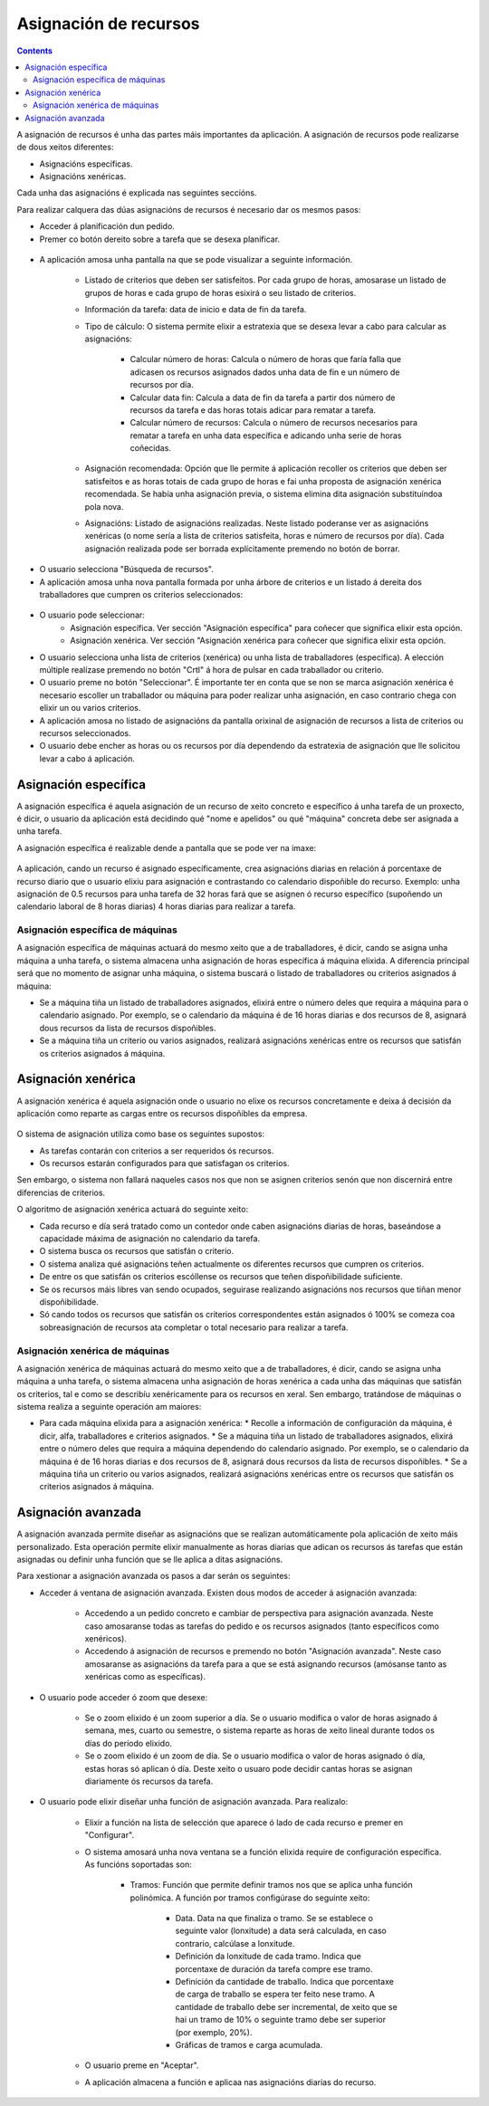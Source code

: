 Asignación de recursos
######################

.. asigacion_
.. contents::

A asignación de recursos é unha das partes máis importantes da aplicación. A asignación de recursos pode realizarse de dous xeitos diferentes:

* Asignacións específicas.
* Asignacións xenéricas.

Cada unha das asignacións é explicada nas seguintes seccións.

Para realizar calquera das dúas asignacións de recursos é necesario dar os mesmos pasos:

* Acceder á planificación dun pedido.
* Premer co botón dereito sobre a tarefa que se desexa planificar.

.. figure:: images/resource-assignment-planning.png
   :scale: 70

* A aplicación amosa unha pantalla na que se pode visualizar a seguinte información.

   * Listado de criterios que deben ser satisfeitos. Por cada grupo de horas, amosarase un listado de grupos de horas e cada grupo de horas esixirá o seu listado de criterios.
   * Información da tarefa: data de inicio e data de fin da tarefa.
   * Tipo de cálculo: O sistema permite elixir a estratexia que se desexa levar a cabo para calcular as asignacións:

      * Calcular número de horas: Calcula o número de horas que faría falla que adicasen os recursos asignados dados unha data de fin e un número de recursos por día.
      * Calcular data fin: Calcula a data de fin da tarefa a partir dos número de recursos da tarefa e das horas totais adicar para rematar a tarefa.
      * Calcular número de recursos: Calcula o número de recursos necesarios para rematar a tarefa en unha data específica e adicando unha serie de horas coñecidas.
   * Asignación recomendada: Opción que lle permite á aplicación recoller os criterios que deben ser satisfeitos e as horas totais de cada grupo de horas e fai unha proposta de asignación xenérica recomendada. Se había unha asignación previa, o sistema elimina dita asignación substituíndoa pola nova.
   * Asignacións: Listado de asignacións realizadas. Neste listado poderanse ver as asignacións xenéricas (o nome sería a lista de criterios satisfeita, horas e número de recursos por día). Cada asignación realizada pode ser borrada explícitamente premendo no botón de borrar.

.. figure:: images/resource-assignment.png
   :scale: 70


* O usuario selecciona "Búsqueda de recursos".
* A aplicación amosa unha nova pantalla formada por unha árbore de criterios e un listado á dereita dos traballadores que cumpren os criterios seleccionados:

.. figure:: images/resource-assignment-search.png
   :scale: 70

* O usuario pode seleccionar:
   * Asignación específica. Ver sección "Asignación específica" para coñecer que significa elixir esta opción.
   * Asignación xenérica. Ver sección "Asignación xenérica para coñecer que significa elixir esta opción.

* O usuario selecciona unha lista de criterios (xenérica) ou unha lista de traballadores (específica). A elección múltiple realízase premendo no botón "Crtl" á hora de pulsar en cada traballador ou criterio.

* O usuario preme no botón "Seleccionar". É importante ter en conta que se non se marca asignación xenérica é necesario escoller un traballador ou máquina para poder realizar unha asignación, en caso contrario chega con elixir un ou varios criterios.

* A aplicación amosa no listado de asignacións da pantalla orixinal de asignación de recursos a lista de criterios ou recursos seleccionados.

* O usuario debe encher as horas ou os recursos por día dependendo da estratexia de asignación que lle solicitou levar a cabo á aplicación.


Asignación específica
=====================

A asignación específica é aquela asignación de un recurso de xeito concreto e específico á unha tarefa de un proxecto, é dicir, o usuario da aplicación está decidindo qué "nome e apelidos" ou qué "máquina" concreta debe ser asignada a unha tarefa.

A asignación específica é realizable dende a pantalla que se pode ver na imaxe:


.. figure:: images/asignacion-especifica.png
   :scale: 70

A aplicación, cando un recurso é asignado específicamente, crea asignacións diarias en relación á porcentaxe de recurso diario que o usuario elixiu para asignación e contrastando co calendario dispoñible do recurso. Exemplo: unha asignación de 0.5 recursos  para unha tarefa de 32 horas fará que se asignen ó recurso específico (supoñendo un calendario laboral de 8 horas diarias) 4 horas diarias para realizar a tarefa.

Asignación específica de máquinas
---------------------------------

A asignación específica de máquinas actuará do mesmo xeito que a de traballadores, é dicir, cando se asigna unha máquina a unha tarefa, o sistema almacena unha asignación de horas específica á máquina elixida. A diferencia principal será que no momento de asignar unha máquina, o sistema buscará o listado de traballadores ou criterios asignados á máquina:

* Se a máquina tiña un listado de traballadores asignados, elixirá entre o número deles que requira a máquina para o calendario asignado. Por exemplo, se o calendario da máquina é de 16 horas diarias e dos recursos de 8, asignará dous recursos da lista de recursos dispoñibles.
* Se a máquina tiña un criterio ou varios asignados, realizará asignacións xenéricas entre os recursos que satisfán os criterios asignados á máquina.

Asignación xenérica
===================

A asignación xenérica é aquela asignación onde o usuario no elixe os recursos concretamente e deixa á decisión da aplicación como reparte as cargas entre os recursos dispoñibles da empresa.

.. figure:: images/asignacion-xenerica.png
   :scale: 70

O sistema de asignación utiliza como base os seguintes supostos:

* As tarefas contarán con criterios a ser requeridos ós recursos.
* Os recursos estarán configurados para que satisfagan os criterios.

Sen embargo, o sistema non fallará naqueles casos nos que non se asignen criterios senón que non discernirá entre diferencias de criterios.

O algoritmo de asignación xenérica actuará do seguinte xeito:

* Cada recurso e día será tratado como un contedor onde caben asignacións diarias de horas, baseándose a capacidade máxima de asignación no calendario da tarefa.
* O sistema busca os recursos que satisfán o criterio.
* O sistema analiza qué asignacións teñen actualmente os diferentes recursos que cumpren os criterios.
* De entre os que satisfán os criterios escóllense os recursos que teñen dispoñibilidade suficiente.
* Se os recursos máis libres van sendo ocupados, seguirase realizando asignacións nos recursos que tiñan menor dispoñibilidade.
* Só cando todos os recursos que satisfán os criterios correspondentes están asignados ó 100% se comeza coa sobreasignación de recursos ata completar o total necesario para realizar a tarefa.

Asignación xenérica de máquinas
-------------------------------

A asignación xenérica de máquinas actuará do mesmo xeito que a de traballadores, é dicir, cando se asigna unha máquina a unha tarefa, o sistema almacena unha asignación de horas xenérica a cada unha das máquinas que satisfán os criterios, tal e como se describíu xenéricamente para os recursos en xeral. Sen embargo, tratándose de máquinas o sistema realiza a seguinte operación am maiores:

* Para cada máquina elixida para a asignación xenérica:
  * Recolle a información de configuración da máquina, é dicir, alfa, traballadores e criterios asignados.
  * Se a máquina tiña un listado de traballadores asignados, elixirá entre o número deles que requira a máquina dependendo do calendario asignado. Por exemplo, se o calendario da máquina é de 16 horas diarias e dos recursos de 8, asignará dous recursos da lista de recursos dispoñibles.
  * Se a máquina tiña un criterio ou varios asignados, realizará asignacións xenéricas entre os recursos que satisfán os criterios asignados á máquina.

Asignación avanzada
===================

A asignación avanzada permite diseñar as asignacións que se realizan automáticamente pola aplicación de xeito máis personalizado. Esta operación permite elixir manualmente as horas diarias que adican os recursos ás tarefas que están asignadas ou definir unha función que se lle aplica a ditas asignacións.

Para xestionar a asignación avanzada os pasos a dar serán os seguintes:

* Acceder á ventana de asignación avanzada. Existen dous modos de acceder á asignación avanzada:

   * Accedendo a un pedido concreto e cambiar de perspectiva para asignación avanzada. Neste caso amosaranse todas as tarefas do pedido e os recursos asignados (tanto específicos como xenéricos).
   * Accedendo á asignación de recursos e premendo no botón "Asignación avanzada". Neste caso amosaranse as asignacións da tarefa para a que se está asignando recursos (amósanse tanto as xenéricas como as específicas).

.. figure:: images/advance-assignment.png
   :scale: 70

* O usuario pode acceder ó zoom que desexe:

   * Se o zoom elixido é un zoom superior a día. Se o usuario modifica o valor de horas asignado á semana, mes, cuarto ou semestre, o sistema reparte as horas de xeito lineal durante todos os días do período elixido.
   * Se o zoom elixido é un zoom de día. Se o usuario modifica o valor de horas asignado ó día, estas horas só aplican ó día. Deste xeito o usuaro pode decidir cantas horas se asignan diariamente ós recursos da tarefa.

* O usuario pode elixir diseñar unha función de asignación avanzada. Para realizalo:

   * Elixir a función na lista de selección que aparece ó lado de cada recurso e premer en "Configurar".
   * O sistema amosará unha nova ventana se a función elixida require de configuración específica. As funcións soportadas son:

      * Tramos: Función que permite definir tramos nos que se aplica unha función polinómica. A función por tramos configúrase do seguinte xeito:


         * Data. Data na que finaliza o tramo. Se se establece o seguinte valor (lonxitude) a data será calculada, en caso contrario, calcúlase a lonxitude.
         * Definición da lonxitude de cada tramo. Indica que porcentaxe de duración da tarefa compre ese tramo.
         * Definición da cantidade de traballo. Indica que porcentaxe de carga de traballo se espera ter feito nese tramo. A cantidade de traballo debe ser incremental, de xeito que se hai un tramo de 10% o seguinte tramo debe ser superior (por exemplo, 20%).
         * Gráficas de tramos e carga acumulada.


   * O usuario preme en "Aceptar".
   * A aplicación almacena a función e aplicaa nas asignacións diarias do recurso.

.. figure:: images/stretches.png
   :scale: 70
